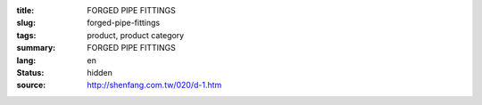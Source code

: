 :title: FORGED PIPE FITTINGS
:slug: forged-pipe-fittings
:tags: product, product category
:summary: FORGED PIPE FITTINGS
:lang: en
:status: hidden
:source: http://shenfang.com.tw/020/d-1.htm
